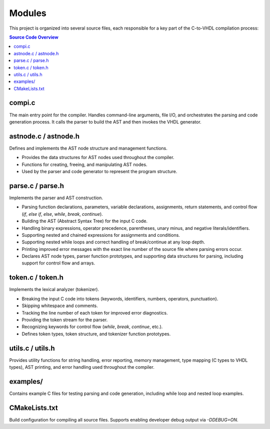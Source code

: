 Modules
=======

This project is organized into several source files, each responsible for a key part of the C-to-VHDL compilation process:

.. contents:: Source Code Overview
    :depth: 2
    :local:

compi.c
-------
The main entry point for the compiler. Handles command-line arguments, file I/O, and orchestrates the parsing and code generation process. It calls the parser to build the AST and then invokes the VHDL generator.

astnode.c / astnode.h
---------------------
Defines and implements the AST node structure and management functions.

- Provides the data structures for AST nodes used throughout the compiler.
- Functions for creating, freeing, and manipulating AST nodes.
- Used by the parser and code generator to represent the program structure.

parse.c / parse.h
-----------------
Implements the parser and AST construction.

- Parsing function declarations, parameters, variable declarations, assignments, return statements, and control flow (`if`, `else if`, `else`, `while`, `break`, `continue`).
- Building the AST (Abstract Syntax Tree) for the input C code.
- Handling binary expressions, operator precedence, parentheses, unary minus, and negative literals/identifiers.
- Supporting nested and chained expressions for assignments and conditions.
- Supporting nested while loops and correct handling of break/continue at any loop depth.
- Printing improved error messages with the exact line number of the source file where parsing errors occur.
- Declares AST node types, parser function prototypes, and supporting data structures for parsing, including support for control flow and arrays.

token.c / token.h
-----------------
Implements the lexical analyzer (tokenizer).

- Breaking the input C code into tokens (keywords, identifiers, numbers, operators, punctuation).
- Skipping whitespace and comments.
- Tracking the line number of each token for improved error diagnostics.
- Providing the token stream for the parser.
- Recognizing keywords for control flow (`while`, `break`, `continue`, etc.).
- Defines token types, token structure, and tokenizer function prototypes.

utils.c / utils.h
-----------------
Provides utility functions for string handling, error reporting, memory management, type mapping (C types to VHDL types), AST printing, and error handling used throughout the compiler.

examples/
---------
Contains example C files for testing parsing and code generation, including while loop and nested loop examples.

CMakeLists.txt
--------------
Build configuration for compiling all source files. Supports enabling developer debug output via `-DDEBUG=ON`.

